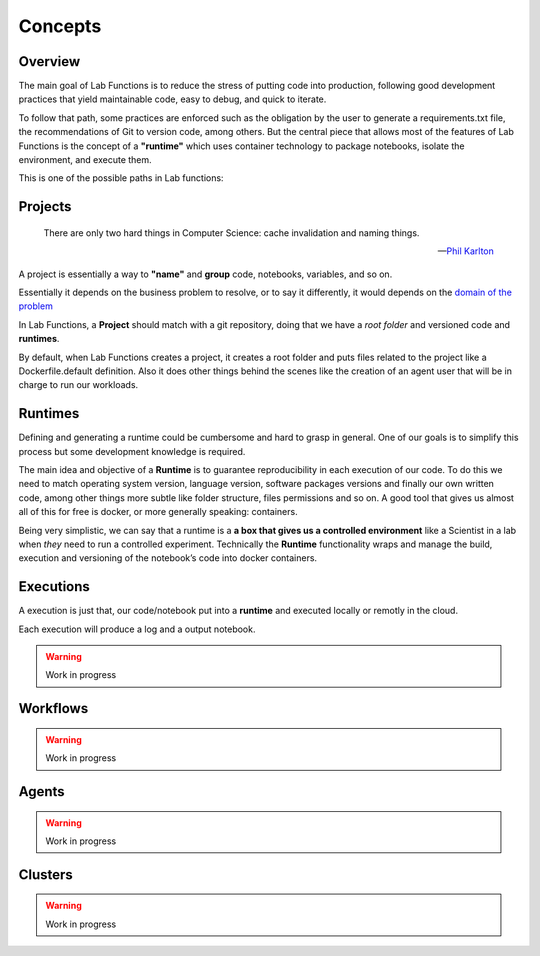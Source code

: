 Concepts
==========


Overview
---------

The main goal of Lab Functions is to reduce the stress of putting code into production, following good development practices that yield maintainable code, easy to debug, and quick to iterate. 

To follow that path, some practices are enforced such as the obligation by the user to generate a requirements.txt file, the recommendations of Git to version code, among others. But the central piece that allows most of the features of Lab Functions is the concept of a  **"runtime"** which uses container technology to package notebooks, isolate the environment, and execute them.

This is one of the possible paths in Lab functions:

.. image:: ../img/schemas-workflow.jpg
           :alt: Workflow example


Projects
---------

.. epigraph::
   
    There are only two hard things in Computer Science: cache invalidation and naming things.

    -- `Phil Karlton <https://martinfowler.com/bliki/TwoHardThings.html>`_


A project is essentially a way to **"name"** and **group** code, notebooks, variables, and so on.

Essentially it depends on the business problem to resolve, or to say it differently, it would depends on the `domain of the problem <https://en.wikipedia.org/wiki/Domain-driven_design>`_

In Lab Functions, a **Project** should match with a git repository, doing that we have a *root folder* and versioned code and **runtimes**. 

By default, when Lab Functions creates a project, it creates a root folder and puts files related to the project like a Dockerfile.default definition. Also it does other things behind the scenes like the creation of an agent user that will be in charge to run our workloads. 




Runtimes
-----------

Defining and generating a runtime could be cumbersome and hard to grasp in general. One of our goals is to simplify this process but some development knowledge is required.

The main idea and objective of a **Runtime** is to guarantee reproducibility in each execution of our code.
To do this we need to match operating system version, language version, software packages versions
and finally our own written code, among other things more subtle like folder structure, files permissions
and so on. A good tool that gives us almost all of this for free is docker, or more generally speaking:
containers.

Being very simplistic, we can say that a runtime is a **a box that gives us a controlled environment**
like a Scientist in a lab when *they* need to run a controlled experiment. Technically the **Runtime**
functionality wraps and manage the build, execution and versioning of the notebook’s code into
docker containers. 



Executions
------------

A execution is just that, our code/notebook put into a **runtime** and executed locally or remotly in the cloud. 

Each execution will produce a log and a output notebook. 


.. warning::
   Work in progress


Workflows
-----------

.. warning::
   Work in progress


Agents
----------

.. warning::
   Work in progress



Clusters
--------


.. warning::
   Work in progress

